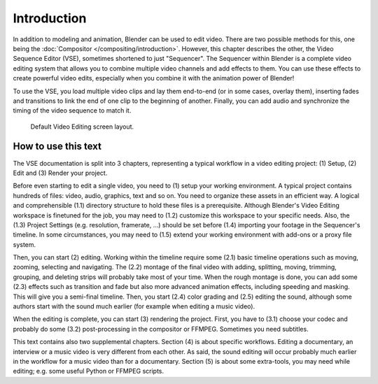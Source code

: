 
************
Introduction
************

In addition to modeling and animation, Blender can be used to edit video.
There are two possible methods for this, one being the :doc:`Compositor </compositing/introduction>`.
However, this chapter describes the other, the Video Sequence Editor (VSE), sometimes shortened to just "Sequencer".
The Sequencer within Blender is a complete video editing system that allows you to combine multiple
video channels and add effects to them. You can use these effects to create powerful video edits,
especially when you combine it with the animation power of Blender!

To use the VSE, you load multiple video clips and lay them end-to-end (or in some cases, overlay them),
inserting fades and transitions to link the end of one clip to the beginning of another.
Finally, you can add audio and synchronize the timing of the video sequence to match it.

.. figure:: /images/video-editing_introduction_screen-layout.png

   Default Video Editing screen layout.

How to use this text
====================

The VSE documentation is split into 3 chapters, representing a typical workflow in a video editing project: (1) Setup, (2) Edit and (3) Render your project.

Before even starting to edit a single video, you need to (1) setup your working environment. A typical project contains hundreds of files: video, audio, graphics, text and so on. You need to organize these assets in an efficient way. A logical and comprehensible (1.1) directory structure to hold these files is a prerequisite. Although Blender's Video Editing workspace is finetuned for the job, you may need to (1.2) customize this workspace to your specific needs. Also, the (1.3) Project Settings (e.g. resolution, framerate, ...) should be set before (1.4) importing your footage in the Sequencer's timeline. In some circumstances, you may need to (1.5) extend your working environment with add-ons or a proxy file system.

Then, you can start (2) editing. Working within the timeline require some (2.1) basic timeline operations such as moving, zooming, selecting and navigating. The (2.2) montage of the final video with adding, splitting, moving, trimming, grouping, and deleting strips will probably take most of your time. When the rough montage is done, you can add some (2.3) effects such as transition and fade but also more advanced animation effects, including speeding and masking. This will give you a semi-final timeline. Then, you start (2.4) color grading and (2.5) editing the sound, although some authors start with the sound much earlier (for example when editing a music video).

When the editing is complete, you can start (3) rendering the project. First, you have to (3.1) choose your codec and probably do some (3.2) post-processing in the compositor or FFMPEG. Sometimes you need subtitles.

This text contains also two supplemental chapters. Section (4) is about specific workflows. Editing a documentary, an interview or a music video is very different from each other. As said, the sound editing will occur probably much earlier in the workflow for a music video than for a documentary. Section (5) is about some extra-tools, you may need while editing; e.g. some useful Python or FFMPEG scripts. 